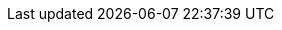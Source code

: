 :experimental:
:source-highlighter: highlightjs
:deliverable: workshop
//:deliverable: tutorial
:productname-long: Red Hat OpenShift Data Science
:productname-short: OpenShift Data Science
//:productname-long: Red Hat OpenShift AI
//:productname-short: OpenShift AI